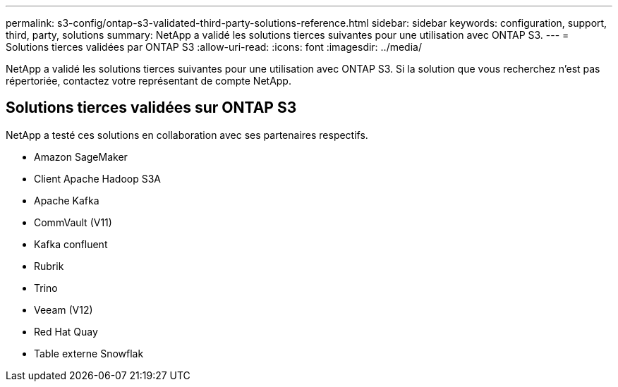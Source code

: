 ---
permalink: s3-config/ontap-s3-validated-third-party-solutions-reference.html 
sidebar: sidebar 
keywords: configuration, support, third, party, solutions 
summary: NetApp a validé les solutions tierces suivantes pour une utilisation avec ONTAP S3. 
---
= Solutions tierces validées par ONTAP S3
:allow-uri-read: 
:icons: font
:imagesdir: ../media/


[role="lead"]
NetApp a validé les solutions tierces suivantes pour une utilisation avec ONTAP S3.
Si la solution que vous recherchez n'est pas répertoriée, contactez votre représentant de compte NetApp.



== Solutions tierces validées sur ONTAP S3

NetApp a testé ces solutions en collaboration avec ses partenaires respectifs.

* Amazon SageMaker
* Client Apache Hadoop S3A
* Apache Kafka
* CommVault (V11)
* Kafka confluent
* Rubrik
* Trino
* Veeam (V12)
* Red Hat Quay
* Table externe Snowflak

